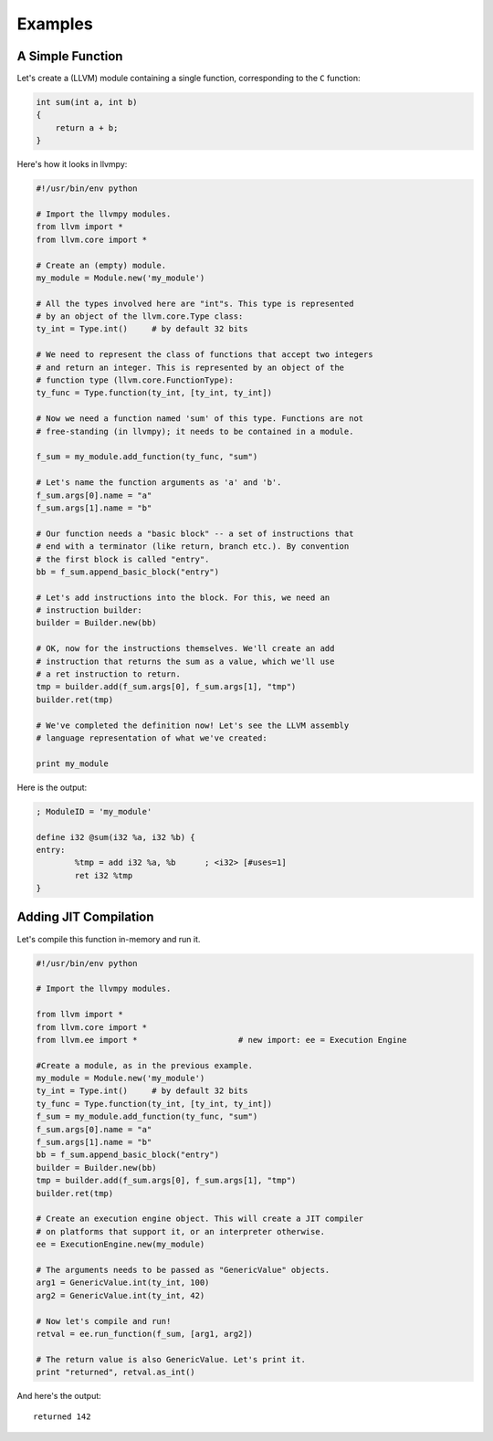 Examples
========

A Simple Function
-----------------

Let's create a (LLVM) module containing a single function, corresponding
to the ``C`` function:

.. code-block:: c

   int sum(int a, int b)
   {
       return a + b;
   }

Here's how it looks in llvmpy:

.. code-block:: python

   #!/usr/bin/env python

   # Import the llvmpy modules.
   from llvm import *
   from llvm.core import *

   # Create an (empty) module.
   my_module = Module.new('my_module')

   # All the types involved here are "int"s. This type is represented
   # by an object of the llvm.core.Type class:
   ty_int = Type.int()     # by default 32 bits

   # We need to represent the class of functions that accept two integers
   # and return an integer. This is represented by an object of the
   # function type (llvm.core.FunctionType):
   ty_func = Type.function(ty_int, [ty_int, ty_int])

   # Now we need a function named 'sum' of this type. Functions are not
   # free-standing (in llvmpy); it needs to be contained in a module.

   f_sum = my_module.add_function(ty_func, "sum")

   # Let's name the function arguments as 'a' and 'b'.
   f_sum.args[0].name = "a" 
   f_sum.args[1].name = "b"

   # Our function needs a "basic block" -- a set of instructions that
   # end with a terminator (like return, branch etc.). By convention
   # the first block is called "entry".
   bb = f_sum.append_basic_block("entry")

   # Let's add instructions into the block. For this, we need an
   # instruction builder:
   builder = Builder.new(bb)

   # OK, now for the instructions themselves. We'll create an add
   # instruction that returns the sum as a value, which we'll use
   # a ret instruction to return.
   tmp = builder.add(f_sum.args[0], f_sum.args[1], "tmp")
   builder.ret(tmp)

   # We've completed the definition now! Let's see the LLVM assembly
   # language representation of what we've created:

   print my_module

Here is the output:

.. code-block:: llvm

   ; ModuleID = 'my_module'

   define i32 @sum(i32 %a, i32 %b) { 
   entry: 
           %tmp = add i32 %a, %b      ; <i32> [#uses=1]
           ret i32 %tmp
   }

Adding JIT Compilation
----------------------

Let's compile this function in-memory and run it.

.. code-block:: python

   #!/usr/bin/env python
  
   # Import the llvmpy modules.

   from llvm import *
   from llvm.core import * 
   from llvm.ee import *                     # new import: ee = Execution Engine

   #Create a module, as in the previous example.
   my_module = Module.new('my_module')
   ty_int = Type.int()     # by default 32 bits
   ty_func = Type.function(ty_int, [ty_int, ty_int])
   f_sum = my_module.add_function(ty_func, "sum")
   f_sum.args[0].name = "a"
   f_sum.args[1].name = "b"
   bb = f_sum.append_basic_block("entry")
   builder = Builder.new(bb)
   tmp = builder.add(f_sum.args[0], f_sum.args[1], "tmp")
   builder.ret(tmp)

   # Create an execution engine object. This will create a JIT compiler
   # on platforms that support it, or an interpreter otherwise.
   ee = ExecutionEngine.new(my_module)

   # The arguments needs to be passed as "GenericValue" objects.
   arg1 = GenericValue.int(ty_int, 100)
   arg2 = GenericValue.int(ty_int, 42)

   # Now let's compile and run!
   retval = ee.run_function(f_sum, [arg1, arg2])

   # The return value is also GenericValue. Let's print it.
   print "returned", retval.as_int()

And here's the output:

::

    returned 142
